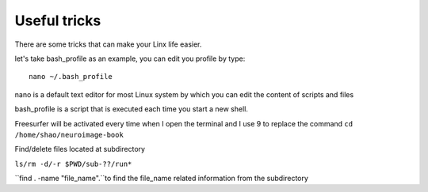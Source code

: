Useful tricks
^^^^^^^^^^^^^

There are some tricks that can make your Linx life easier. 

let's take bash_profile as an example, you can edit you profile by type::
  
  nano ~/.bash_profile 

nano is a default text editor for most Linux system by which you can edit the content of scripts and files 

bash_profile is a script that is executed each time you start a new shell.

.. image:: tricks_profile.PNG

Freesurfer will be activated every time when I open the terminal and I use 9 to replace the command ``cd /home/shao/neuroimage-book`` 

Find/delete files located at subdirectory 

``ls/rm -d/-r $PWD/sub-??/run*``



``find . -name "file_name".``to find the file_name related information from the subdirectory

